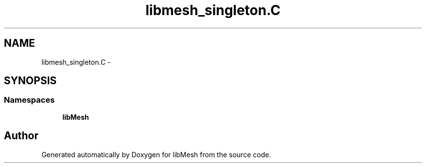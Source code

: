 .TH "libmesh_singleton.C" 3 "Tue May 6 2014" "libMesh" \" -*- nroff -*-
.ad l
.nh
.SH NAME
libmesh_singleton.C \- 
.SH SYNOPSIS
.br
.PP
.SS "Namespaces"

.in +1c
.ti -1c
.RI "\fBlibMesh\fP"
.br
.in -1c
.SH "Author"
.PP 
Generated automatically by Doxygen for libMesh from the source code\&.
